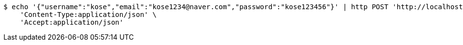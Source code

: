 [source,bash]
----
$ echo '{"username":"kose","email":"kose1234@naver.com","password":"kose123456"}' | http POST 'http://localhost:8080/api/v1/register' \
    'Content-Type:application/json' \
    'Accept:application/json'
----